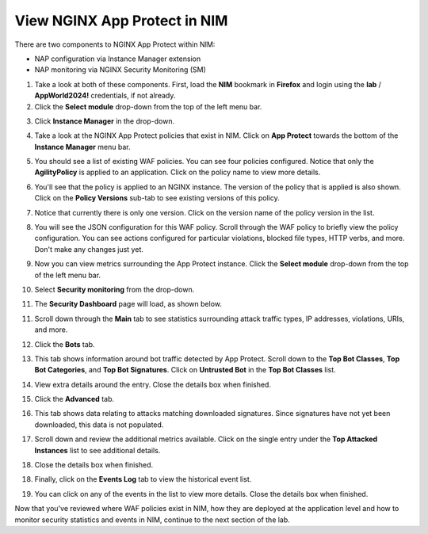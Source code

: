 View NGINX App Protect in NIM
=============================

There are two components to NGINX App Protect within NIM: 

- NAP configuration via Instance Manager extension
- NAP monitoring via NGINX Security Monitoring (SM)

1. Take a look at both of these components. First, load the **NIM** bookmark in **Firefox** and login using the **lab** / **AppWorld2024!** credentials, if not already.

2. Click the **Select module** drop-down from the top of the left menu bar.

.. image:: images/nim_instance_manager_dropdown.png

3. Click **Instance Manager** in the drop-down.

.. image:: images/nim_instance_manager_dropdown_selection.png

4. Take a look at the NGINX App Protect policies that exist in NIM. Click on **App Protect** towards the bottom of the **Instance Manager** menu bar. 

.. image:: images/nap_click.png

5. You should see a list of existing WAF policies. You can see four policies configured. Notice that only the **AgilityPolicy** is applied to an application. Click on the policy name to view more details.

.. image:: images/nap_policy_list.png

6. You'll see that the policy is applied to an NGINX instance. The version of the policy that is applied is also shown. Click on the **Policy Versions** sub-tab to see existing versions of this policy. 

.. image:: images/nap_policy_overview.png

7. Notice that currently there is only one version. Click on the version name of the policy version in the list.

.. image:: images/nim_nap_agility_policy_versions.png

8. You will see the JSON configuration for this WAF policy. Scroll through the WAF policy to briefly view the policy configuration. You can see actions configured for particular violations, blocked file types, HTTP verbs, and more. Don't make any changes just yet.

.. image:: images/nim_nap_agility_policy_json.png

9. Now you can view metrics surrounding the App Protect instance. Click the **Select module** drop-down from the top of the left menu bar. 

.. image:: images/nim_module_dropdown.png

10. Select **Security monitoring** from the drop-down.

.. image:: images/menu_drop_down_SM.png

11. The **Security Dashboard** page will load, as shown below. 

.. image:: images/SM_security_dashboard.png

11. Scroll down through the **Main** tab to see statistics surrounding attack traffic types, IP addresses, violations, URIs, and more. 

.. image:: images/SM_dashboard_main.png

12. Click the **Bots** tab. 

.. image:: images/SM_dashboard_bots.png

13. This tab shows information around bot traffic detected by App Protect. Scroll down to the **Top Bot Classes**, **Top Bot Categories**, and **Top Bot Signatures**. Click on **Untrusted Bot** in the **Top Bot Classes** list.

.. image:: images/SM_top_bot_lists.png

14. View extra details around the entry. Close the details box when finished.

.. image:: images/SM_top_bot_details.png

15. Click the **Advanced** tab. 

.. image:: images/SM_Advanced_click.png

16. This tab shows data relating to attacks matching downloaded signatures. Since signatures have not yet been downloaded, this data is not populated. 

.. image:: images/SM_dashboard_advanced.png

17. Scroll down and review the additional metrics available. Click on the single entry under the **Top Attacked Instances** list to see additional details.

.. image:: images/SM_additional_metrics.png

18. Close the details box when finished.

.. image:: images/SM_dashboard_advanced_details.png

18. Finally, click on the **Events Log** tab to view the historical event list. 

.. image:: images/SM_dashboard_event_logs.png

19. You can click on any of the events in the list to view more details. Close the details box when finished.

.. image:: images/SM_dashboard_event_details.png

Now that you've reviewed where WAF policies exist in NIM, how they are deployed at the application level and how to monitor security statistics and events in NIM, continue to the next section of the lab.